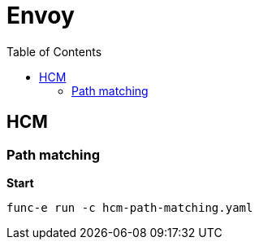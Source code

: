 = Envoy
:toc: manual

== HCM

=== Path matching

[source, bash]
.*Start*
----
func-e run -c hcm-path-matching.yaml 
----
